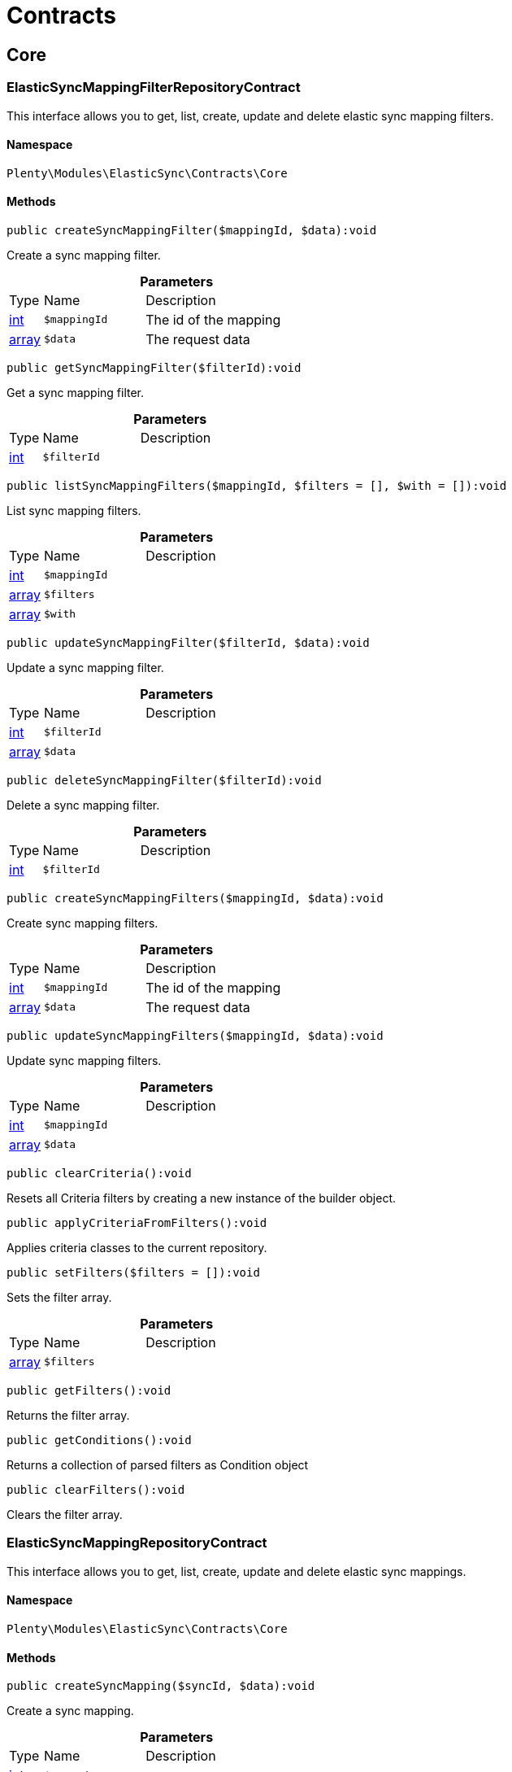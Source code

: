 :table-caption!:
:example-caption!:
:source-highlighter: prettify
:sectids!:
[[elasticsync_contracts]]
= Contracts

[[elasticsync_contracts_core]]
== Core
[[elasticsync_core_elasticsyncmappingfilterrepositorycontract]]
=== ElasticSyncMappingFilterRepositoryContract

This interface allows you to get, list, create, update and delete elastic sync mapping filters.



==== Namespace

`Plenty\Modules\ElasticSync\Contracts\Core`






==== Methods

[source%nowrap, php]
----

public createSyncMappingFilter($mappingId, $data):void

----

    





Create a sync mapping filter.

.*Parameters*
[cols="10%,30%,60%"]
|===
|Type |Name |Description
|link:http://php.net/int[int^]
a|`$mappingId`
a|The id of the mapping

|link:http://php.net/array[array^]
a|`$data`
a|The request data
|===


[source%nowrap, php]
----

public getSyncMappingFilter($filterId):void

----

    





Get a sync mapping filter.

.*Parameters*
[cols="10%,30%,60%"]
|===
|Type |Name |Description
|link:http://php.net/int[int^]
a|`$filterId`
a|
|===


[source%nowrap, php]
----

public listSyncMappingFilters($mappingId, $filters = [], $with = []):void

----

    





List sync mapping filters.

.*Parameters*
[cols="10%,30%,60%"]
|===
|Type |Name |Description
|link:http://php.net/int[int^]
a|`$mappingId`
a|

|link:http://php.net/array[array^]
a|`$filters`
a|

|link:http://php.net/array[array^]
a|`$with`
a|
|===


[source%nowrap, php]
----

public updateSyncMappingFilter($filterId, $data):void

----

    





Update a sync mapping filter.

.*Parameters*
[cols="10%,30%,60%"]
|===
|Type |Name |Description
|link:http://php.net/int[int^]
a|`$filterId`
a|

|link:http://php.net/array[array^]
a|`$data`
a|
|===


[source%nowrap, php]
----

public deleteSyncMappingFilter($filterId):void

----

    





Delete a sync mapping filter.

.*Parameters*
[cols="10%,30%,60%"]
|===
|Type |Name |Description
|link:http://php.net/int[int^]
a|`$filterId`
a|
|===


[source%nowrap, php]
----

public createSyncMappingFilters($mappingId, $data):void

----

    





Create sync mapping filters.

.*Parameters*
[cols="10%,30%,60%"]
|===
|Type |Name |Description
|link:http://php.net/int[int^]
a|`$mappingId`
a|The id of the mapping

|link:http://php.net/array[array^]
a|`$data`
a|The request data
|===


[source%nowrap, php]
----

public updateSyncMappingFilters($mappingId, $data):void

----

    





Update sync mapping filters.

.*Parameters*
[cols="10%,30%,60%"]
|===
|Type |Name |Description
|link:http://php.net/int[int^]
a|`$mappingId`
a|

|link:http://php.net/array[array^]
a|`$data`
a|
|===


[source%nowrap, php]
----

public clearCriteria():void

----

    





Resets all Criteria filters by creating a new instance of the builder object.

[source%nowrap, php]
----

public applyCriteriaFromFilters():void

----

    





Applies criteria classes to the current repository.

[source%nowrap, php]
----

public setFilters($filters = []):void

----

    





Sets the filter array.

.*Parameters*
[cols="10%,30%,60%"]
|===
|Type |Name |Description
|link:http://php.net/array[array^]
a|`$filters`
a|
|===


[source%nowrap, php]
----

public getFilters():void

----

    





Returns the filter array.

[source%nowrap, php]
----

public getConditions():void

----

    





Returns a collection of parsed filters as Condition object

[source%nowrap, php]
----

public clearFilters():void

----

    





Clears the filter array.


[[elasticsync_core_elasticsyncmappingrepositorycontract]]
=== ElasticSyncMappingRepositoryContract

This interface allows you to get, list, create, update and delete elastic sync mappings.



==== Namespace

`Plenty\Modules\ElasticSync\Contracts\Core`






==== Methods

[source%nowrap, php]
----

public createSyncMapping($syncId, $data):void

----

    





Create a sync mapping.

.*Parameters*
[cols="10%,30%,60%"]
|===
|Type |Name |Description
|link:http://php.net/int[int^]
a|`$syncId`
a|

|link:http://php.net/array[array^]
a|`$data`
a|The request data
|===


[source%nowrap, php]
----

public getSyncMapping($mappingId, $with = []):void

----

    





Get a sync mapping.

.*Parameters*
[cols="10%,30%,60%"]
|===
|Type |Name |Description
|link:http://php.net/int[int^]
a|`$mappingId`
a|

|link:http://php.net/array[array^]
a|`$with`
a|
|===


[source%nowrap, php]
----

public listSyncMappings($syncId, $page = 1, $itemsPerPage = 50, $paginate = 1, $filters = [], $with = []):Plenty\Repositories\Models\PaginatedResult

----

    


===== *Return type:*        xref:Miscellaneous.adoc#miscellaneous_models_paginatedresult[`PaginatedResult`]


List sync mappings.

.*Parameters*
[cols="10%,30%,60%"]
|===
|Type |Name |Description
|link:http://php.net/int[int^]
a|`$syncId`
a|

|link:http://php.net/int[int^]
a|`$page`
a|

|link:http://php.net/int[int^]
a|`$itemsPerPage`
a|

|link:http://php.net/int[int^]
a|`$paginate`
a|

|link:http://php.net/array[array^]
a|`$filters`
a|

|link:http://php.net/array[array^]
a|`$with`
a|
|===


[source%nowrap, php]
----

public updateSyncMapping($mappingId, $data):void

----

    





Update a sync mapping.

.*Parameters*
[cols="10%,30%,60%"]
|===
|Type |Name |Description
|link:http://php.net/int[int^]
a|`$mappingId`
a|

|link:http://php.net/array[array^]
a|`$data`
a|
|===


[source%nowrap, php]
----

public deleteSyncMapping($mappingId):void

----

    





Delete a sync mapping.

.*Parameters*
[cols="10%,30%,60%"]
|===
|Type |Name |Description
|link:http://php.net/int[int^]
a|`$mappingId`
a|
|===


[source%nowrap, php]
----

public deleteSyncMappings($mappingIds):void

----

    





Delete one or more mappings.

.*Parameters*
[cols="10%,30%,60%"]
|===
|Type |Name |Description
|link:http://php.net/array[array^]
a|`$mappingIds`
a|
|===


[source%nowrap, php]
----

public copySyncMapping($mappingIds):array

----

    





Copy sync mapping.

.*Parameters*
[cols="10%,30%,60%"]
|===
|Type |Name |Description
|link:http://php.net/array[array^]
a|`$mappingIds`
a|
|===


[source%nowrap, php]
----

public mappingValues($sync_type):array

----

    





Get the mapping values.

.*Parameters*
[cols="10%,30%,60%"]
|===
|Type |Name |Description
|link:http://php.net/string[string^]
a|`$sync_type`
a|
|===


[source%nowrap, php]
----

public fieldValuesMap():array

----

[WARNING]
.Deprecated! 
====

This method will not be supported in the future. Please refrain from using it as soon as possible.

====
    





Get the field value map for all sync types.

[source%nowrap, php]
----

public listVariationMatched():array

----

    





Get a list with variation matches.

[source%nowrap, php]
----

public modelKeyToFieldValueKey($syncType):array

----

    





Get the model key to field value key.

.*Parameters*
[cols="10%,30%,60%"]
|===
|Type |Name |Description
|link:http://php.net/string[string^]
a|`$syncType`
a|
|===


[source%nowrap, php]
----

public filterLabelList():array

----

    





Get the label list for mapping filtration.

[source%nowrap, php]
----

public mappingValuesTree($data):array

----

    





Get the mapping values tree.

.*Parameters*
[cols="10%,30%,60%"]
|===
|Type |Name |Description
|link:http://php.net/array[array^]
a|`$data`
a|
|===


[source%nowrap, php]
----

public csvColumns($syncId):array

----

    





Get the csv columns of a sync.

.*Parameters*
[cols="10%,30%,60%"]
|===
|Type |Name |Description
|link:http://php.net/int[int^]
a|`$syncId`
a|
|===


[source%nowrap, php]
----

public rowCsv($syncId):array

----

    





Get the csv rows.

.*Parameters*
[cols="10%,30%,60%"]
|===
|Type |Name |Description
|link:http://php.net/int[int^]
a|`$syncId`
a|
|===


[source%nowrap, php]
----

public getPlentyFieldsValueMap($syncDataType):array

----

    





Get the plenty fields value map for a particular sync type.

.*Parameters*
[cols="10%,30%,60%"]
|===
|Type |Name |Description
|link:http://php.net/string[string^]
a|`$syncDataType`
a|
|===


[source%nowrap, php]
----

public clearCriteria():void

----

    





Resets all Criteria filters by creating a new instance of the builder object.

[source%nowrap, php]
----

public applyCriteriaFromFilters():void

----

    





Applies criteria classes to the current repository.

[source%nowrap, php]
----

public setFilters($filters = []):void

----

    





Sets the filter array.

.*Parameters*
[cols="10%,30%,60%"]
|===
|Type |Name |Description
|link:http://php.net/array[array^]
a|`$filters`
a|
|===


[source%nowrap, php]
----

public getFilters():void

----

    





Returns the filter array.

[source%nowrap, php]
----

public getConditions():void

----

    





Returns a collection of parsed filters as Condition object

[source%nowrap, php]
----

public clearFilters():void

----

    





Clears the filter array.


[[elasticsync_core_elasticsyncmappingrowrepositorycontract]]
=== ElasticSyncMappingRowRepositoryContract

This interface allows you to get, list, create, update and delete elastic sync mapping rows.



==== Namespace

`Plenty\Modules\ElasticSync\Contracts\Core`






==== Methods

[source%nowrap, php]
----

public createSyncMappingRow($mappingId, $data):void

----

    





Create a sync mapping row.

.*Parameters*
[cols="10%,30%,60%"]
|===
|Type |Name |Description
|link:http://php.net/int[int^]
a|`$mappingId`
a|The id of the mapping

|link:http://php.net/array[array^]
a|`$data`
a|The request data
|===


[source%nowrap, php]
----

public getSyncMappingRow($rowId):void

----

    





Get a sync mapping row.

.*Parameters*
[cols="10%,30%,60%"]
|===
|Type |Name |Description
|link:http://php.net/int[int^]
a|`$rowId`
a|
|===


[source%nowrap, php]
----

public listSyncMappingRows($mappingId, $filters = [], $with = [], $page = 1, $itemsPerPage = 25):void

----

    





List sync mapping rows.

.*Parameters*
[cols="10%,30%,60%"]
|===
|Type |Name |Description
|link:http://php.net/int[int^]
a|`$mappingId`
a|

|link:http://php.net/array[array^]
a|`$filters`
a|

|link:http://php.net/array[array^]
a|`$with`
a|

|link:http://php.net/int[int^]
a|`$page`
a|

|link:http://php.net/int[int^]
a|`$itemsPerPage`
a|
|===


[source%nowrap, php]
----

public updateSyncMappingRow($rowId, $data):void

----

    





Update a sync mapping row.

.*Parameters*
[cols="10%,30%,60%"]
|===
|Type |Name |Description
|link:http://php.net/int[int^]
a|`$rowId`
a|

|link:http://php.net/array[array^]
a|`$data`
a|
|===


[source%nowrap, php]
----

public deleteSyncMappingRow($rowId):void

----

    





Delete a sync mapping row.

.*Parameters*
[cols="10%,30%,60%"]
|===
|Type |Name |Description
|link:http://php.net/int[int^]
a|`$rowId`
a|
|===


[source%nowrap, php]
----

public updateSyncMappingRows($mappingId, $data):void

----

    





Update sync mapping rows.

.*Parameters*
[cols="10%,30%,60%"]
|===
|Type |Name |Description
|link:http://php.net/int[int^]
a|`$mappingId`
a|

|link:http://php.net/array[array^]
a|`$data`
a|
|===


[source%nowrap, php]
----

public createSyncMappingRows($mappingId, $data):void

----

    





Create sync mapping rows.

.*Parameters*
[cols="10%,30%,60%"]
|===
|Type |Name |Description
|link:http://php.net/int[int^]
a|`$mappingId`
a|The id of the mapping

|link:http://php.net/array[array^]
a|`$data`
a|The request data
|===


[source%nowrap, php]
----

public clearCriteria():void

----

    





Resets all Criteria filters by creating a new instance of the builder object.

[source%nowrap, php]
----

public applyCriteriaFromFilters():void

----

    





Applies criteria classes to the current repository.

[source%nowrap, php]
----

public setFilters($filters = []):void

----

    





Sets the filter array.

.*Parameters*
[cols="10%,30%,60%"]
|===
|Type |Name |Description
|link:http://php.net/array[array^]
a|`$filters`
a|
|===


[source%nowrap, php]
----

public getFilters():void

----

    





Returns the filter array.

[source%nowrap, php]
----

public getConditions():void

----

    





Returns a collection of parsed filters as Condition object

[source%nowrap, php]
----

public clearFilters():void

----

    





Clears the filter array.


[[elasticsync_core_elasticsyncmatchingrepositorycontract]]
=== ElasticSyncMatchingRepositoryContract

This interface allows you to get, list, create, update and delete elastic sync matches.



==== Namespace

`Plenty\Modules\ElasticSync\Contracts\Core`






==== Methods

[source%nowrap, php]
----

public createSyncMatching($syncId, $data):void

----

    





Create a sync matching.

.*Parameters*
[cols="10%,30%,60%"]
|===
|Type |Name |Description
|link:http://php.net/int[int^]
a|`$syncId`
a|The id of the sync

|link:http://php.net/array[array^]
a|`$data`
a|The request data
|===


[source%nowrap, php]
----

public getSyncMatching($matchingId):void

----

    





Get a sync matching.

.*Parameters*
[cols="10%,30%,60%"]
|===
|Type |Name |Description
|link:http://php.net/int[int^]
a|`$matchingId`
a|
|===


[source%nowrap, php]
----

public listSyncMatches($syncId, $filters = [], $with = []):void

----

    





List sync matches.

.*Parameters*
[cols="10%,30%,60%"]
|===
|Type |Name |Description
|link:http://php.net/int[int^]
a|`$syncId`
a|

|link:http://php.net/array[array^]
a|`$filters`
a|

|link:http://php.net/array[array^]
a|`$with`
a|
|===


[source%nowrap, php]
----

public updateSyncMatching($matchingId, $data):void

----

    





Update a sync matching.

.*Parameters*
[cols="10%,30%,60%"]
|===
|Type |Name |Description
|link:http://php.net/int[int^]
a|`$matchingId`
a|

|link:http://php.net/array[array^]
a|`$data`
a|
|===


[source%nowrap, php]
----

public deleteSyncMatching($matchingId):void

----

    





Delete a sync matching.

.*Parameters*
[cols="10%,30%,60%"]
|===
|Type |Name |Description
|link:http://php.net/int[int^]
a|`$matchingId`
a|
|===


[source%nowrap, php]
----

public getEntity($syncId):array

----

    





Get an entity.

.*Parameters*
[cols="10%,30%,60%"]
|===
|Type |Name |Description
|link:http://php.net/int[int^]
a|`$syncId`
a|
|===


[source%nowrap, php]
----

public matchingFields($syncType):array

----

    





Get a list of all mappings for a particular sync type.

.*Parameters*
[cols="10%,30%,60%"]
|===
|Type |Name |Description
|link:http://php.net/string[string^]
a|`$syncType`
a|
|===


[source%nowrap, php]
----

public createSyncMatches($syncId, $data):void

----

    





Create sync matches.

.*Parameters*
[cols="10%,30%,60%"]
|===
|Type |Name |Description
|link:http://php.net/int[int^]
a|`$syncId`
a|The id of the sync

|link:http://php.net/array[array^]
a|`$data`
a|The request data
|===


[source%nowrap, php]
----

public updateSyncMatches($syncId, $data):void

----

    





Update sync matches.

.*Parameters*
[cols="10%,30%,60%"]
|===
|Type |Name |Description
|link:http://php.net/int[int^]
a|`$syncId`
a|

|link:http://php.net/array[array^]
a|`$data`
a|
|===


[source%nowrap, php]
----

public listDecimals():array

----

    





Get list of decimals.

[source%nowrap, php]
----

public clearCriteria():void

----

    





Resets all Criteria filters by creating a new instance of the builder object.

[source%nowrap, php]
----

public applyCriteriaFromFilters():void

----

    





Applies criteria classes to the current repository.

[source%nowrap, php]
----

public setFilters($filters = []):void

----

    





Sets the filter array.

.*Parameters*
[cols="10%,30%,60%"]
|===
|Type |Name |Description
|link:http://php.net/array[array^]
a|`$filters`
a|
|===


[source%nowrap, php]
----

public getFilters():void

----

    





Returns the filter array.

[source%nowrap, php]
----

public getConditions():void

----

    





Returns a collection of parsed filters as Condition object

[source%nowrap, php]
----

public clearFilters():void

----

    





Clears the filter array.


[[elasticsync_core_elasticsyncoptionrepositorycontract]]
=== ElasticSyncOptionRepositoryContract

This interface allows you to get, list, create, update and delete elastic sync options.



==== Namespace

`Plenty\Modules\ElasticSync\Contracts\Core`






==== Methods

[source%nowrap, php]
----

public createSyncOption($syncId, $data):void

----

    





Create a sync option.

.*Parameters*
[cols="10%,30%,60%"]
|===
|Type |Name |Description
|link:http://php.net/int[int^]
a|`$syncId`
a|The sync id

|link:http://php.net/array[array^]
a|`$data`
a|The request data
|===


[source%nowrap, php]
----

public getSyncOption($optionId):void

----

    





Get a sync option.

.*Parameters*
[cols="10%,30%,60%"]
|===
|Type |Name |Description
|link:http://php.net/int[int^]
a|`$optionId`
a|
|===


[source%nowrap, php]
----

public listSyncOptions($syncId, $filters = [], $with = []):void

----

    





List sync options.

.*Parameters*
[cols="10%,30%,60%"]
|===
|Type |Name |Description
|link:http://php.net/int[int^]
a|`$syncId`
a|The sync id

|link:http://php.net/array[array^]
a|`$filters`
a|

|link:http://php.net/array[array^]
a|`$with`
a|
|===


[source%nowrap, php]
----

public updateSyncOption($optionId, $data):void

----

    





Update a sync option.

.*Parameters*
[cols="10%,30%,60%"]
|===
|Type |Name |Description
|link:http://php.net/int[int^]
a|`$optionId`
a|

|link:http://php.net/array[array^]
a|`$data`
a|
|===


[source%nowrap, php]
----

public deleteSyncOption($optionId):void

----

    





Delete a sync option.

.*Parameters*
[cols="10%,30%,60%"]
|===
|Type |Name |Description
|link:http://php.net/int[int^]
a|`$optionId`
a|
|===


[source%nowrap, php]
----

public createSyncOptions($syncId, $data):void

----

    





Create sync options.

.*Parameters*
[cols="10%,30%,60%"]
|===
|Type |Name |Description
|link:http://php.net/int[int^]
a|`$syncId`
a|The sync id

|link:http://php.net/array[array^]
a|`$data`
a|The request data
|===


[source%nowrap, php]
----

public updateSyncOptions($syncId, $data):void

----

    





Update sync options.

.*Parameters*
[cols="10%,30%,60%"]
|===
|Type |Name |Description
|link:http://php.net/int[int^]
a|`$syncId`
a|

|link:http://php.net/array[array^]
a|`$data`
a|
|===


[source%nowrap, php]
----

public clearCriteria():void

----

    





Resets all Criteria filters by creating a new instance of the builder object.

[source%nowrap, php]
----

public applyCriteriaFromFilters():void

----

    





Applies criteria classes to the current repository.

[source%nowrap, php]
----

public setFilters($filters = []):void

----

    





Sets the filter array.

.*Parameters*
[cols="10%,30%,60%"]
|===
|Type |Name |Description
|link:http://php.net/array[array^]
a|`$filters`
a|
|===


[source%nowrap, php]
----

public getFilters():void

----

    





Returns the filter array.

[source%nowrap, php]
----

public getConditions():void

----

    





Returns a collection of parsed filters as Condition object

[source%nowrap, php]
----

public clearFilters():void

----

    





Clears the filter array.


[[elasticsync_core_elasticsyncsyncrepositorycontract]]
=== ElasticSyncSyncRepositoryContract

This interface allows you to get, list, create, update and delete elastic sync syncs.



==== Namespace

`Plenty\Modules\ElasticSync\Contracts\Core`






==== Methods

[source%nowrap, php]
----

public createSync($data):void

----

    





Create a sync.

.*Parameters*
[cols="10%,30%,60%"]
|===
|Type |Name |Description
|link:http://php.net/array[array^]
a|`$data`
a|The request data
|===


[source%nowrap, php]
----

public getSync($syncId, $with = []):array

----

    





Get a sync.

.*Parameters*
[cols="10%,30%,60%"]
|===
|Type |Name |Description
|link:http://php.net/int[int^]
a|`$syncId`
a|

|link:http://php.net/array[array^]
a|`$with`
a|
|===


[source%nowrap, php]
----

public listSyncs($page = 1, $itemsPerPage = 50, $paginate = 1, $filters = [], $with = []):Plenty\Repositories\Models\PaginatedResult

----

    


===== *Return type:*        xref:Miscellaneous.adoc#miscellaneous_models_paginatedresult[`PaginatedResult`]


Get all syncs

.*Parameters*
[cols="10%,30%,60%"]
|===
|Type |Name |Description
|link:http://php.net/int[int^]
a|`$page`
a|

|link:http://php.net/int[int^]
a|`$itemsPerPage`
a|

|link:http://php.net/int[int^]
a|`$paginate`
a|

|link:http://php.net/array[array^]
a|`$filters`
a|

|link:http://php.net/array[array^]
a|`$with`
a|
|===


[source%nowrap, php]
----

public updateSync($syncId, $data):void

----

    





Update a sync.

.*Parameters*
[cols="10%,30%,60%"]
|===
|Type |Name |Description
|link:http://php.net/int[int^]
a|`$syncId`
a|

|link:http://php.net/array[array^]
a|`$data`
a|
|===


[source%nowrap, php]
----

public deleteSync($syncId):void

----

    





Delete a sync.

.*Parameters*
[cols="10%,30%,60%"]
|===
|Type |Name |Description
|link:http://php.net/int[int^]
a|`$syncId`
a|
|===


[source%nowrap, php]
----

public deleteSyncs($syncIds):void

----

    





Delete syncs.

.*Parameters*
[cols="10%,30%,60%"]
|===
|Type |Name |Description
|link:http://php.net/array[array^]
a|`$syncIds`
a|
|===


[source%nowrap, php]
----

public getListTypes():array

----

    





Get list of sync types.

[source%nowrap, php]
----

public getListIntervals():array

----

    





Get list of sync intervals.

[source%nowrap, php]
----

public getListDecimals():array

----

    





Get list of sync decimals.

[source%nowrap, php]
----

public export($syncIds):array

----

    





Export the syncs.

.*Parameters*
[cols="10%,30%,60%"]
|===
|Type |Name |Description
|link:http://php.net/array[array^]
a|`$syncIds`
a|
|===


[source%nowrap, php]
----

public copy($syncIds):array

----

    





Copy the syncs.

.*Parameters*
[cols="10%,30%,60%"]
|===
|Type |Name |Description
|link:http://php.net/array[array^]
a|`$syncIds`
a|
|===


[source%nowrap, php]
----

public resetCache():array

----

    





Reset the cache.

[source%nowrap, php]
----

public sourcePreview($syncId):array

----

    





Preview the syncs.

.*Parameters*
[cols="10%,30%,60%"]
|===
|Type |Name |Description
|link:http://php.net/int[int^]
a|`$syncId`
a|
|===


[source%nowrap, php]
----

public scheduleTimes():string

----

    





Get schedule times.

[source%nowrap, php]
----

public getReportLogs($page = 1, $itemsPerPage = 50, $paginate = 1, $filters = [], $with = []):Plenty\Repositories\Models\PaginatedResult

----

    


===== *Return type:*        xref:Miscellaneous.adoc#miscellaneous_models_paginatedresult[`PaginatedResult`]


Check Report Log.

.*Parameters*
[cols="10%,30%,60%"]
|===
|Type |Name |Description
|link:http://php.net/int[int^]
a|`$page`
a|

|link:http://php.net/int[int^]
a|`$itemsPerPage`
a|

|link:http://php.net/int[int^]
a|`$paginate`
a|

|link:http://php.net/array[array^]
a|`$filters`
a|

|link:http://php.net/array[array^]
a|`$with`
a|
|===


[source%nowrap, php]
----

public saveCsvToS3($data):void

----

    





Save the CSV on S3.

.*Parameters*
[cols="10%,30%,60%"]
|===
|Type |Name |Description
|link:http://php.net/array[array^]
a|`$data`
a|
|===


[source%nowrap, php]
----

public importSyncDifferent($data):void

----

    





Import the sync with different plentyId.

.*Parameters*
[cols="10%,30%,60%"]
|===
|Type |Name |Description
|link:http://php.net/array[array^]
a|`$data`
a|
|===


[source%nowrap, php]
----

public getPreviewValues($syncId):array

----

    





Get preview of csv values.

.*Parameters*
[cols="10%,30%,60%"]
|===
|Type |Name |Description
|link:http://php.net/int[int^]
a|`$syncId`
a|
|===


[source%nowrap, php]
----

public run($syncId, $data):void

----

    





Execute the run procedure.

.*Parameters*
[cols="10%,30%,60%"]
|===
|Type |Name |Description
|link:http://php.net/int[int^]
a|`$syncId`
a|

|link:http://php.net/array[array^]
a|`$data`
a|
|===


[source%nowrap, php]
----

public newRun($syncId, $data):array

----

    





Execute the new run procedure.

.*Parameters*
[cols="10%,30%,60%"]
|===
|Type |Name |Description
|link:http://php.net/int[int^]
a|`$syncId`
a|

|link:http://php.net/array[array^]
a|`$data`
a|
|===


[source%nowrap, php]
----

public report($id):array

----

    





Get Log by ID

.*Parameters*
[cols="10%,30%,60%"]
|===
|Type |Name |Description
|
a|`$id`
a|
|===


[source%nowrap, php]
----

public reportAvailable($page = 1, $itemsPerPage = 50, $paginate = 1, $filters = [], $with = []):array

----

    





Check Report Log.

.*Parameters*
[cols="10%,30%,60%"]
|===
|Type |Name |Description
|link:http://php.net/int[int^]
a|`$page`
a|

|link:http://php.net/int[int^]
a|`$itemsPerPage`
a|

|link:http://php.net/int[int^]
a|`$paginate`
a|

|link:http://php.net/array[array^]
a|`$filters`
a|

|link:http://php.net/array[array^]
a|`$with`
a|
|===


[source%nowrap, php]
----

public exportSync($syncId):array

----

    





Export the sync.

.*Parameters*
[cols="10%,30%,60%"]
|===
|Type |Name |Description
|link:http://php.net/int[int^]
a|`$syncId`
a|
|===


[source%nowrap, php]
----

public syncStatus():array

----

    





Get syncs status.

[source%nowrap, php]
----

public updateCsvSync($data):void

----

    





Update the Csv of a Sync.

.*Parameters*
[cols="10%,30%,60%"]
|===
|Type |Name |Description
|link:http://php.net/array[array^]
a|`$data`
a|
|===


[source%nowrap, php]
----

public importSyncJson($data):void

----

    





Save the CSV on S3.

.*Parameters*
[cols="10%,30%,60%"]
|===
|Type |Name |Description
|link:http://php.net/array[array^]
a|`$data`
a|
|===


[source%nowrap, php]
----

public importSyncJsonDifferent($data):void

----

    





Import the sync with different plentyId.

.*Parameters*
[cols="10%,30%,60%"]
|===
|Type |Name |Description
|link:http://php.net/array[array^]
a|`$data`
a|
|===


[source%nowrap, php]
----

public clearCriteria():void

----

    





Resets all Criteria filters by creating a new instance of the builder object.

[source%nowrap, php]
----

public applyCriteriaFromFilters():void

----

    





Applies criteria classes to the current repository.

[source%nowrap, php]
----

public setFilters($filters = []):void

----

    





Sets the filter array.

.*Parameters*
[cols="10%,30%,60%"]
|===
|Type |Name |Description
|link:http://php.net/array[array^]
a|`$filters`
a|
|===


[source%nowrap, php]
----

public getFilters():void

----

    





Returns the filter array.

[source%nowrap, php]
----

public getConditions():void

----

    





Returns a collection of parsed filters as Condition object

[source%nowrap, php]
----

public clearFilters():void

----

    





Clears the filter array.

[[elasticsync_contracts_mapper]]
== Mapper
[[elasticsync_mapper_propertydescriptor]]
=== PropertyDescriptor

describes properties of a Model



==== Namespace

`Plenty\Modules\ElasticSync\Contracts\Mapper`






==== Methods

[source%nowrap, php]
----

public getPropertyInformation($modelClassName):array

----

    







.*Parameters*
[cols="10%,30%,60%"]
|===
|Type |Name |Description
|link:http://php.net/string[string^]
a|`$modelClassName`
a|
|===


[[elasticsync_contracts_report]]
== Report
[[elasticsync_report_elasticsyncreportoptionrepositorycontract]]
=== ElasticSyncReportOptionRepositoryContract

This interface provides methods to CRUD report options



==== Namespace

`Plenty\Modules\ElasticSync\Contracts\Report`






==== Methods

[source%nowrap, php]
----

public create($data):Plenty\Modules\ElasticSync\Models\Report\RunReportOption

----

    


===== *Return type:*        xref:Elasticsync.adoc#elasticsync_report_runreportoption[`RunReportOption`]


Creates a run report option

.*Parameters*
[cols="10%,30%,60%"]
|===
|Type |Name |Description
|link:http://php.net/array[array^]
a|`$data`
a|
|===


[source%nowrap, php]
----

public get($id):Plenty\Modules\ElasticSync\Models\Report\RunReportOption

----

    


===== *Return type:*        xref:Elasticsync.adoc#elasticsync_report_runreportoption[`RunReportOption`]


Gets a run report option

.*Parameters*
[cols="10%,30%,60%"]
|===
|Type |Name |Description
|link:http://php.net/int[int^]
a|`$id`
a|
|===


[source%nowrap, php]
----

public update($id, $data):Plenty\Modules\ElasticSync\Models\Report\RunReportOption

----

    


===== *Return type:*        xref:Elasticsync.adoc#elasticsync_report_runreportoption[`RunReportOption`]


Updates a run report option

.*Parameters*
[cols="10%,30%,60%"]
|===
|Type |Name |Description
|link:http://php.net/int[int^]
a|`$id`
a|

|link:http://php.net/array[array^]
a|`$data`
a|
|===


[source%nowrap, php]
----

public delete($id):void

----

    





Deletes a run report option

.*Parameters*
[cols="10%,30%,60%"]
|===
|Type |Name |Description
|link:http://php.net/int[int^]
a|`$id`
a|
|===


[source%nowrap, php]
----

public set($report, $name, $value = null, $type = &quot;string&quot;):void

----

    





Sets a run report option

.*Parameters*
[cols="10%,30%,60%"]
|===
|Type |Name |Description
|
a|`$report`
a|

|link:http://php.net/string[string^]
a|`$name`
a|

|link:http://php.net/string[string^]
a|`$value`
a|

|link:http://php.net/string[string^]
a|`$type`
a|
|===


[source%nowrap, php]
----

public getOptionByName($report, $name):void

----

    





Gets the option of a report by name

.*Parameters*
[cols="10%,30%,60%"]
|===
|Type |Name |Description
|
a|`$report`
a|

|link:http://php.net/string[string^]
a|`$name`
a|
|===


[source%nowrap, php]
----

public getValueByName($report, $name):void

----

    





Gets the value of a report option

.*Parameters*
[cols="10%,30%,60%"]
|===
|Type |Name |Description
|
a|`$report`
a|

|link:http://php.net/string[string^]
a|`$name`
a|
|===


[source%nowrap, php]
----

public clearCriteria():void

----

    





Resets all Criteria filters by creating a new instance of the builder object.

[source%nowrap, php]
----

public applyCriteriaFromFilters():void

----

    





Applies criteria classes to the current repository.

[source%nowrap, php]
----

public setFilters($filters = []):void

----

    





Sets the filter array.

.*Parameters*
[cols="10%,30%,60%"]
|===
|Type |Name |Description
|link:http://php.net/array[array^]
a|`$filters`
a|
|===


[source%nowrap, php]
----

public getFilters():void

----

    





Returns the filter array.

[source%nowrap, php]
----

public getConditions():void

----

    





Returns a collection of parsed filters as Condition object

[source%nowrap, php]
----

public clearFilters():void

----

    





Clears the filter array.


[[elasticsync_report_elasticsyncreportrepositorycontract]]
=== ElasticSyncReportRepositoryContract

This interface provides methods to list reports



==== Namespace

`Plenty\Modules\ElasticSync\Contracts\Report`






==== Methods

[source%nowrap, php]
----

public getRunReport($id):Plenty\Modules\ElasticSync\Models\Report\RunReport

----

    


===== *Return type:*        xref:Elasticsync.adoc#elasticsync_report_runreport[`RunReport`]


Gets a run report

.*Parameters*
[cols="10%,30%,60%"]
|===
|Type |Name |Description
|link:http://php.net/int[int^]
a|`$id`
a|
|===


[source%nowrap, php]
----

public getRunReportLog($id):void

----

    





Gets a run report log

.*Parameters*
[cols="10%,30%,60%"]
|===
|Type |Name |Description
|link:http://php.net/int[int^]
a|`$id`
a|
|===


[source%nowrap, php]
----

public cancelRun($id):void

----

    





Cancels a run

.*Parameters*
[cols="10%,30%,60%"]
|===
|Type |Name |Description
|link:http://php.net/int[int^]
a|`$id`
a|
|===


[source%nowrap, php]
----

public listRunReports($page = 1, $itemsPerPage = 50, $filters = []):Plenty\Repositories\Models\PaginatedResult

----

    


===== *Return type:*        xref:Miscellaneous.adoc#miscellaneous_models_paginatedresult[`PaginatedResult`]


Lists run reports

.*Parameters*
[cols="10%,30%,60%"]
|===
|Type |Name |Description
|link:http://php.net/int[int^]
a|`$page`
a|

|link:http://php.net/int[int^]
a|`$itemsPerPage`
a|

|link:http://php.net/array[array^]
a|`$filters`
a|
|===


[source%nowrap, php]
----

public listJobReports($reportId, $page = 1, $itemsPerPage = 50, $filters = []):array

----

    





Lists job reports for a specific run

.*Parameters*
[cols="10%,30%,60%"]
|===
|Type |Name |Description
|link:http://php.net/int[int^]
a|`$reportId`
a|

|link:http://php.net/int[int^]
a|`$page`
a|

|link:http://php.net/int[int^]
a|`$itemsPerPage`
a|

|link:http://php.net/array[array^]
a|`$filters`
a|
|===


[source%nowrap, php]
----

public listJobs($reportId):array

----

    







.*Parameters*
[cols="10%,30%,60%"]
|===
|Type |Name |Description
|link:http://php.net/int[int^]
a|`$reportId`
a|
|===


[source%nowrap, php]
----

public listOutcomes($reportId, $job):array

----

    







.*Parameters*
[cols="10%,30%,60%"]
|===
|Type |Name |Description
|link:http://php.net/int[int^]
a|`$reportId`
a|

|link:http://php.net/string[string^]
a|`$job`
a|
|===


[source%nowrap, php]
----

public clearCriteria():void

----

    





Resets all Criteria filters by creating a new instance of the builder object.

[source%nowrap, php]
----

public applyCriteriaFromFilters():void

----

    





Applies criteria classes to the current repository.

[source%nowrap, php]
----

public setFilters($filters = []):void

----

    





Sets the filter array.

.*Parameters*
[cols="10%,30%,60%"]
|===
|Type |Name |Description
|link:http://php.net/array[array^]
a|`$filters`
a|
|===


[source%nowrap, php]
----

public getFilters():void

----

    





Returns the filter array.

[source%nowrap, php]
----

public getConditions():void

----

    





Returns a collection of parsed filters as Condition object

[source%nowrap, php]
----

public clearFilters():void

----

    





Clears the filter array.

[[elasticsync_models]]
= Models

[[elasticsync_models_core]]
== Core
[[elasticsync_core_elasticsyncmapping]]
=== ElasticSyncMapping

The elastic sync mapping model.



==== Namespace

`Plenty\Modules\ElasticSync\Models\Core`





.Properties
[cols="10%,30%,60%"]
|===
|Type |Name |Description

|link:http://php.net/int[int^]
    a|id
    a|The ID of the elastic sync mapping
|link:http://php.net/int[int^]
    a|syncId
    a|The ID of the elastic sync sync
|link:http://php.net/string[string^]
    a|name
    a|The name of the elastic sync mapping
|link:http://php.net/int[int^]
    a|position
    a|The position of the elastic sync mapping
|link:http://php.net/bool[bool^]
    a|active
    a|The state of the elastic sync mapping
|===


==== Methods

[source%nowrap, php]
----

public toArray()

----

    





Returns this model as an array.


[[elasticsync_core_elasticsyncmappingfilter]]
=== ElasticSyncMappingFilter

The elastic sync mapping filter model.



==== Namespace

`Plenty\Modules\ElasticSync\Models\Core`





.Properties
[cols="10%,30%,60%"]
|===
|Type |Name |Description

|link:http://php.net/int[int^]
    a|id
    a|The ID of the elastic sync mapping filter
|link:http://php.net/int[int^]
    a|mappingId
    a|The ID of the elastic sync mapping
|link:http://php.net/string[string^]
    a|type
    a|The type of the elastic sync mapping filter
|link:http://php.net/string[string^]
    a|operator
    a|The operator of the elastic sync mapping filter
|link:http://php.net/string[string^]
    a|source
    a|The source of the elastic sync mapping filter
|link:http://php.net/string[string^]
    a|value
    a|The value of the elastic sync mapping filter
|===


==== Methods

[source%nowrap, php]
----

public toArray()

----

    





Returns this model as an array.


[[elasticsync_core_elasticsyncmappingrow]]
=== ElasticSyncMappingRow

The elastic sync mapping row model.



==== Namespace

`Plenty\Modules\ElasticSync\Models\Core`





.Properties
[cols="10%,30%,60%"]
|===
|Type |Name |Description

|link:http://php.net/int[int^]
    a|id
    a|The ID of the elastic sync mapping row
|link:http://php.net/int[int^]
    a|mappingId
    a|The ID of the elastic sync mapping
|link:http://php.net/string[string^]
    a|targetModel
    a|The target model of the elastic sync mapping row
|link:http://php.net/string[string^]
    a|targetAttribute
    a|The target attribute of the elastic sync mapping row
|link:http://php.net/bool[bool^]
    a|active
    a|The state of the elastic sync mapping row
|link:http://php.net/string[string^]
    a|entityType
    a|The entity type of the elastic sync mapping row (array values: 'ownValue', 'ownAssignment', 'regularExpression', 'csvColumn')
|link:http://php.net/string[string^]
    a|value
    a|The value of the elastic sync mapping row
|link:http://php.net/string[string^]
    a|settings
    a|The settings of the elastic sync mapping row
|link:http://php.net/string[string^]
    a|identifiers
    a|The identifiers of the elastic sync mapping row
|===


==== Methods

[source%nowrap, php]
----

public toArray()

----

    





Returns this model as an array.


[[elasticsync_core_elasticsyncmatching]]
=== ElasticSyncMatching

The elastic sync matching model.



==== Namespace

`Plenty\Modules\ElasticSync\Models\Core`





.Properties
[cols="10%,30%,60%"]
|===
|Type |Name |Description

|link:http://php.net/int[int^]
    a|id
    a|The ID of the elastic sync matching
|link:http://php.net/int[int^]
    a|syncId
    a|The ID of the elastic sync sync
|link:http://php.net/string[string^]
    a|target
    a|The target of the elastic sync matching
|link:http://php.net/string[string^]
    a|source
    a|The source of the elastic sync matching
|link:http://php.net/string[string^]
    a|additionalValue
    a|The additional value of the elastic sync matching
|===


==== Methods

[source%nowrap, php]
----

public toArray()

----

    





Returns this model as an array.


[[elasticsync_core_elasticsyncoption]]
=== ElasticSyncOption

The elastic sync option model.



==== Namespace

`Plenty\Modules\ElasticSync\Models\Core`





.Properties
[cols="10%,30%,60%"]
|===
|Type |Name |Description

|link:http://php.net/int[int^]
    a|id
    a|The ID of the elastic sync option
|link:http://php.net/int[int^]
    a|syncId
    a|The ID of the elastic sync sync
|link:http://php.net/string[string^]
    a|optionIdentifier
    a|The option identifier of the elastic sync option
|link:http://php.net/string[string^]
    a|key
    a|The key of the elastic sync option
|link:http://php.net/string[string^]
    a|value
    a|The value of the elastic sync option
|
    a|createdAt
    a|The date when the elastic sync option was created
|
    a|updatedAt
    a|The date when the elastic sync option was last updated
|===


==== Methods

[source%nowrap, php]
----

public toArray()

----

    





Returns this model as an array.


[[elasticsync_core_elasticsyncsync]]
=== ElasticSyncSync

The elastic sync sync model.



==== Namespace

`Plenty\Modules\ElasticSync\Models\Core`





.Properties
[cols="10%,30%,60%"]
|===
|Type |Name |Description

|link:http://php.net/int[int^]
    a|id
    a|The ID of the elastic sync sync
|link:http://php.net/string[string^]
    a|name
    a|The name of the elastic sync sync
|link:http://php.net/string[string^]
    a|syncType
    a|The type of the elastic sync sync
|link:http://php.net/string[string^]
    a|sourceType
    a|The source type of the elastic sync sync
|link:http://php.net/string[string^]
    a|sourceDataType
    a|The source data type of the elastic sync sync
|
    a|lastRun
    a|The date when elastic sync sync was last run
|
    a|createdAt
    a|The date when the elastic sync sync was created
|
    a|updatedAt
    a|The date when the elastic sync sync was last updated
|        xref:Miscellaneous.adoc#miscellaneous_support_collection[`Collection`]
    a|matching
    a|The matching relation
|        xref:Miscellaneous.adoc#miscellaneous_support_collection[`Collection`]
    a|options
    a|The options relation
|        xref:Miscellaneous.adoc#miscellaneous_support_collection[`Collection`]
    a|mappings
    a|The mapping relation
|        xref:Miscellaneous.adoc#miscellaneous_support_collection[`Collection`]
    a|reports
    a|The reports relation
|===


==== Methods

[source%nowrap, php]
----

public toArray()

----

    





Returns this model as an array.

[[elasticsync_models_dataprovider]]
== DataProvider
[[elasticsync_dataprovider_propertyinformation]]
=== PropertyInformation

property information



==== Namespace

`Plenty\Modules\ElasticSync\Models\DataProvider`






==== Methods

[source%nowrap, php]
----

public getType():string

----

    







[source%nowrap, php]
----

public getName():string

----

    







[source%nowrap, php]
----

public getDescription():string

----

    







[[elasticsync_models_report]]
== Report
[[elasticsync_report_runreport]]
=== RunReport

The run report model.



==== Namespace

`Plenty\Modules\ElasticSync\Models\Report`





.Properties
[cols="10%,30%,60%"]
|===
|Type |Name |Description

|link:http://php.net/int[int^]
    a|id
    a|The ID of the run report
|link:http://php.net/int[int^]
    a|sync_id
    a|The ID of the sync
|link:http://php.net/int[int^]
    a|jobs_total
    a|The total number of jobs
|link:http://php.net/int[int^]
    a|jobs_completed
    a|The number of completed jobs
|link:http://php.net/int[int^]
    a|errors
    a|The number of errors
|link:http://php.net/string[string^]
    a|children_identifier
    a|The identifier used by children job reports
|link:http://php.net/string[string^]
    a|report_filename
    a|The name of the S3 report counterpart
|link:http://php.net/int[int^]
    a|rows
    a|The number of rows in the file
|link:http://php.net/int[int^]
    a|rows_successful
    a|The number of successful rows in the file
|link:http://php.net/string[string^]
    a|date
    a|The date when this report was created
|===


==== Methods

[source%nowrap, php]
----

public toArray()

----

    





Returns this model as an array.


[[elasticsync_report_runreportoption]]
=== RunReportOption

The run report option model.



==== Namespace

`Plenty\Modules\ElasticSync\Models\Report`





.Properties
[cols="10%,30%,60%"]
|===
|Type |Name |Description

|link:http://php.net/int[int^]
    a|id
    a|The ID of the run report option
|link:http://php.net/int[int^]
    a|run_report_id
    a|The ID of the run report
|link:http://php.net/string[string^]
    a|name
    a|The name
|link:http://php.net/string[string^]
    a|value
    a|The value
|link:http://php.net/string[string^]
    a|type
    a|The type
|===


==== Methods

[source%nowrap, php]
----

public toArray()

----

    





Returns this model as an array.

[[elasticsync_models_sync]]
== Sync
[[elasticsync_sync_mapping]]
=== Mapping

The mapping model.



==== Namespace

`Plenty\Modules\ElasticSync\Models\Sync`





.Properties
[cols="10%,30%,60%"]
|===
|Type |Name |Description

|link:http://php.net/int[int^]
    a|id
    a|The ID of the mapping
|link:http://php.net/string[string^]
    a|data
    a|The data of the mapping
|
    a|createdAt
    a|The date when the mapping was created
|
    a|updatedAt
    a|The date when the mapping was last updated
|        xref:Elasticsync.adoc#elasticsync_sync_mapping[`Mapping`]
    a|mapping
    a|The mapping from ElasticSync.
|===


==== Methods

[source%nowrap, php]
----

public toArray()

----

    





Returns this model as an array.


[[elasticsync_sync_sync]]
=== Sync

The sync model.



==== Namespace

`Plenty\Modules\ElasticSync\Models\Sync`





.Properties
[cols="10%,30%,60%"]
|===
|Type |Name |Description

|link:http://php.net/int[int^]
    a|id
    a|The ID of the sync
|link:http://php.net/string[string^]
    a|data
    a|The data of the sync
|
    a|createdAt
    a|The date when the sync was created
|
    a|updatedAt
    a|The date when the sync was last updated
|        xref:Elasticsync.adoc#elasticsync_sync_sync[`Sync`]
    a|sync
    a|The sync from ElasticSync.
|===


==== Methods

[source%nowrap, php]
----

public toArray()

----

    





Returns this model as an array.


[[elasticsync_sync_synclog]]
=== SyncLog

The synclog model.



==== Namespace

`Plenty\Modules\ElasticSync\Models\Sync`





.Properties
[cols="10%,30%,60%"]
|===
|Type |Name |Description

|link:http://php.net/int[int^]
    a|id
    a|The ID of the synclog
|link:http://php.net/int[int^]
    a|syncId
    a|The syncId of the synclog
|link:http://php.net/string[string^]
    a|syncHash
    a|The syncHash of the synclog
|link:http://php.net/string[string^]
    a|jobHash
    a|The jobHash of the synclog
|link:http://php.net/string[string^]
    a|hashDate
    a|The hashDate of the synclog
|
    a|createdAt
    a|The date when the synclog was created
|
    a|updatedAt
    a|The date when the synclog was last updated
|        xref:Elasticsync.adoc#elasticsync_sync_synclog[`SyncLog`]
    a|syncLog
    a|The sync log from ElasticSync.
|===


==== Methods

[source%nowrap, php]
----

public toArray()

----

    





Returns this model as an array.

